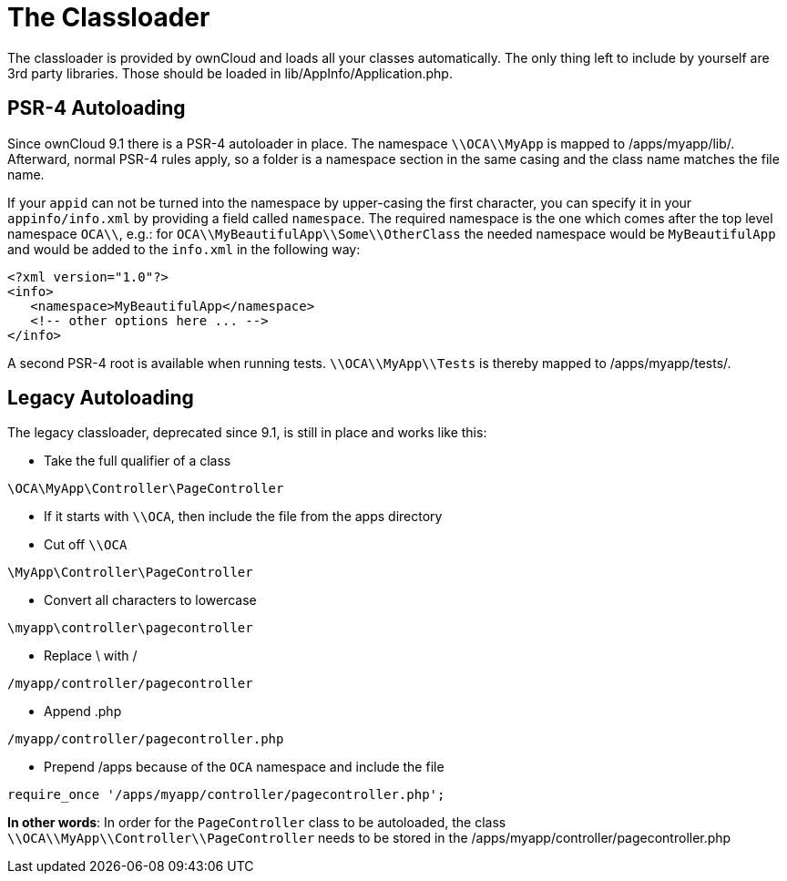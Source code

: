 = The Classloader

The classloader is provided by ownCloud and loads all your classes
automatically. The only thing left to include by yourself are 3rd party
libraries. Those should be loaded in lib/AppInfo/Application.php.

== PSR-4 Autoloading

Since ownCloud 9.1 there is a PSR-4 autoloader in place. The namespace
`\\OCA\\MyApp` is mapped to /apps/myapp/lib/. Afterward, normal PSR-4
rules apply, so a folder is a namespace section in the same casing and
the class name matches the file name.

If your `appid` can not be turned into the namespace by upper-casing the
first character, you can specify it in your `appinfo/info.xml` by
providing a field called `namespace`. The required namespace is the one
which comes after the top level namespace `OCA\\`, e.g.: for
`OCA\\MyBeautifulApp\\Some\\OtherClass` the needed namespace would be
`MyBeautifulApp` and would be added to the `info.xml` in the following
way:

[source,xml]
----
<?xml version="1.0"?>
<info>
   <namespace>MyBeautifulApp</namespace>
   <!-- other options here ... -->
</info>
----

A second PSR-4 root is available when running tests.
`\\OCA\\MyApp\\Tests` is thereby mapped to /apps/myapp/tests/.

== Legacy Autoloading

The legacy classloader, deprecated since 9.1, is still in place and
works like this:

* Take the full qualifier of a class

[source,php]
----
\OCA\MyApp\Controller\PageController
----

* If it starts with `\\OCA`, then include the file from the apps
directory
* Cut off `\\OCA`

[source,php]
----
\MyApp\Controller\PageController
----

* Convert all characters to lowercase

[source,php]
----
\myapp\controller\pagecontroller
----

* Replace \ with /

[source,php]
----
/myapp/controller/pagecontroller
----

* Append .php

[source,php]
----
/myapp/controller/pagecontroller.php
----

* Prepend /apps because of the `OCA` namespace and include the file

[source,php]
----
require_once '/apps/myapp/controller/pagecontroller.php';
----

*In other words*: In order for the `PageController` class to be
autoloaded, the class `\\OCA\\MyApp\\Controller\\PageController` needs
to be stored in the /apps/myapp/controller/pagecontroller.php
